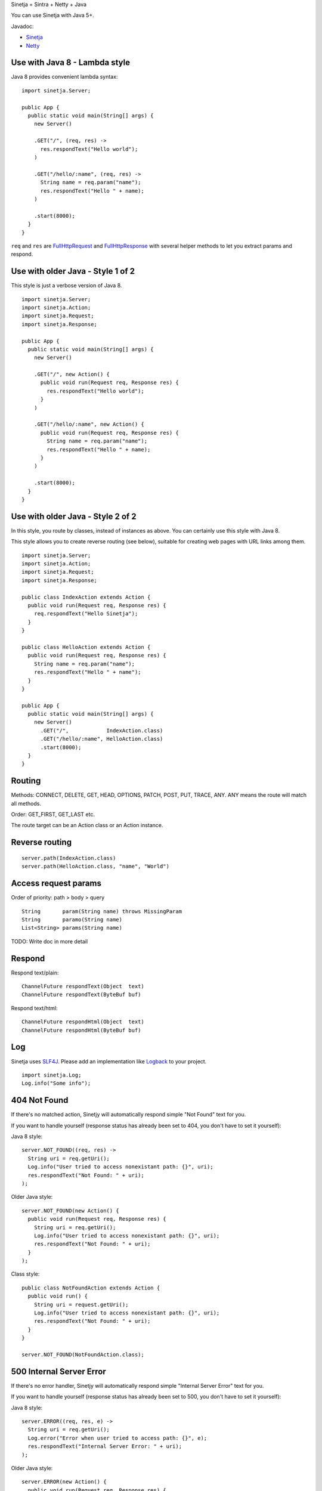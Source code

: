 Sinetja = Sintra + Netty + Java

You can use Sinetja with Java 5+.

Javadoc:

* `Sinetja <http://sinetja.github.io/sinetja>`_
* `Netty <http://netty.io/4.0/api/io/netty/handler/codec/http/package-summary.html>`_

Use with Java 8 - Lambda style
~~~~~~~~~~~~~~~~~~~~~~~~~~~~~~

Java 8 provides convenient lambda syntax:

::

  import sinetja.Server;

  public App {
    public static void main(String[] args) {
      new Server()

      .GET("/", (req, res) ->
        res.respondText("Hello world");
      )

      .GET("/hello/:name", (req, res) ->
        String name = req.param("name");
        res.respondText("Hello " + name);
      )

      .start(8000);
    }
  }

``req`` and ``res`` are
`FullHttpRequest <http://netty.io/4.0/api/io/netty/handler/codec/http/FullHttpRequest.html>`_
and
`FullHttpResponse <http://netty.io/4.0/api/io/netty/handler/codec/http/FullHttpResponse.html>`_
with several helper methods to let you extract params and respond.

Use with older Java - Style 1 of 2
~~~~~~~~~~~~~~~~~~~~~~~~~~~~~~~~~~

This style is just a verbose version of Java 8.

::

  import sinetja.Server;
  import sinetja.Action;
  import sinetja.Request;
  import sinetja.Response;

  public App {
    public static void main(String[] args) {
      new Server()

      .GET("/", new Action() {
        public void run(Request req, Response res) {
          res.respondText("Hello world");
        }
      )

      .GET("/hello/:name", new Action() {
        public void run(Request req, Response res) {
          String name = req.param("name");
          res.respondText("Hello " + name);
        }
      )

      .start(8000);
    }
  }

Use with older Java - Style 2 of 2
~~~~~~~~~~~~~~~~~~~~~~~~~~~~~~~~~~

In this style, you route by classes, instead of instances as above.
You can certainly use this style with Java 8.

This style allows you to create reverse routing (see below), suitable for creating
web pages with URL links among them.

::

  import sinetja.Server;
  import sinetja.Action;
  import sinetja.Request;
  import sinetja.Response;

  public class IndexAction extends Action {
    public void run(Request req, Response res) {
      req.respondText("Hello Sinetja");
    }
  }

  public class HelloAction extends Action {
    public void run(Request req, Response res) {
      String name = req.param("name");
      res.respondText("Hello " + name");
    }
  }

  public App {
    public static void main(String[] args) {
      new Server()
        .GET("/",            IndexAction.class)
        .GET("/hello/:name", HelloAction.class)
        .start(8000);
    }
  }

Routing
~~~~~~~

Methods: CONNECT, DELETE, GET, HEAD, OPTIONS, PATCH, POST, PUT, TRACE, ANY. ANY
means the route will match all methods.

Order: GET_FIRST, GET_LAST etc.

The route target can be an Action class or an Action instance.

Reverse routing
~~~~~~~~~~~~~~~

::

  server.path(IndexAction.class)
  server.path(HelloAction.class, "name", "World")

Access request params
~~~~~~~~~~~~~~~~~~~~~

Order of priority: path > body > query

::

  String       param(String name) throws MissingParam
  String       paramo(String name)
  List<String> params(String name)

TODO: Write doc in more detail

Respond
~~~~~~~

Respond text/plain:

::

  ChannelFuture respondText(Object  text)
  ChannelFuture respondText(ByteBuf buf)

Respond text/html:

::

  ChannelFuture respondHtml(Object  text)
  ChannelFuture respondHtml(ByteBuf buf)

Log
~~~

Sinetja uses `SLF4J <www.slf4j.org>`_.
Please add an implementation like `Logback <http://logback.qos.ch/>`_ to your project.

::

  import sinetja.Log;
  Log.info("Some info");

404 Not Found
~~~~~~~~~~~~~

If there's no matched action, Sinetjy will automatically respond simple
"Not Found" text for you.

If you want to handle yourself (response status has already been set to 404,
you don't have to set it yourself):

Java 8 style:

::

  server.NOT_FOUND((req, res) ->
    String uri = req.getUri();
    Log.info("User tried to access nonexistant path: {}", uri);
    res.respondText("Not Found: " + uri);
  );

Older Java style:

::

  server.NOT_FOUND(new Action() {
    public void run(Request req, Response res) {
      String uri = req.getUri();
      Log.info("User tried to access nonexistant path: {}", uri);
      res.respondText("Not Found: " + uri);
    }
  );

Class style:

::

  public class NotFoundAction extends Action {
    public void run() {
      String uri = request.getUri();
      Log.info("User tried to access nonexistant path: {}", uri);
      res.respondText("Not Found: " + uri);
    }
  }

  server.NOT_FOUND(NotFoundAction.class);

500 Internal Server Error
~~~~~~~~~~~~~~~~~~~~~~~~~

If there's no error handler, Sinetjy will automatically respond simple
"Internal Server Error" text for you.

If you want to handle yourself (response status has already been set to 500,
you don't have to set it yourself):

Java 8 style:

::

  server.ERROR((req, res, e) ->
    String uri = req.getUri();
    Log.error("Error when user tried to access path: {}", e);
    res.respondText("Internal Server Error: " + uri);
  );

Older Java style:

::

  server.ERROR(new Action() {
    public void run(Request req, Response res) {
      String uri = req.getUri();
      Log.error("Error when user tried to access path: " + uri, e);
      res.respondText("Internal Server Error: " + uri);
    }
  );

Class style:

::

  public class ErrorHandler extends ErrorHandler {
    public void run() {
      String uri = req.getUri();
      Log.error("Error when user tried to access path: " + uri, e);
      res.respondText("Internal Server Error: " + uri);
    }
  }

  server.ERROR(ErrorHandler.class);

HTTPS
~~~~~

TODO

Use with Maven
~~~~~~~~~~~~~~

::

  <dependency>
    <groupId>tv.cntt</groupId>
    <artifactId>sinetja</artifactId>
    <version>1.1</version>
  </dependency>

Together with Netty, Sinetja also adds `Javassist <http://javassist.org/>`_ as
a dependency, because it boosts Netty speed.

Sinetja uses `netty-router <https://github.com/sinetja/netty-router>`_.
